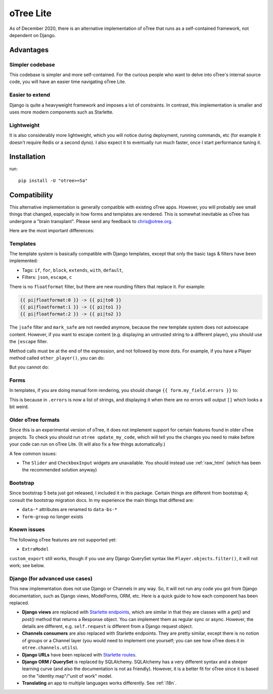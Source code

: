 .. _otreelite:

oTree Lite
==========

As of December 2020, there is an alternative implementation of oTree that runs as a self-contained framework,
not dependent on Django.

Advantages
----------

Simpler codebase
~~~~~~~~~~~~~~~~

This codebase is simpler and more self-contained.
For the curious people who want to delve into oTree's internal source code,
you will have an easier time navigating oTree Lite.

Easier to extend
~~~~~~~~~~~~~~~~

Django is quite a heavyweight framework and imposes a lot of constraints.
In contrast, this implementation is smaller and uses more modern components such as Starlette.

Lightweight
~~~~~~~~~~~

It is also considerably more lightweight, which you will notice during deployment,
running commands, etc (for example it doesn't require Redis or a second dyno).
I also expect it to eventually run much faster, once I start performance tuning it.

Installation
------------

run::

    pip install -U "otree>=5a"


Compatibility
-------------

This alternative implementation is generally compatible with existing oTree apps.
However, you will probably see small things that changed, especially in how forms and templates are rendered.
This is somewhat inevitable as oTree has undergone a "brain transplant".
Please send any feedback to chris@otree.org.

Here are the most important differences:

Templates
~~~~~~~~~

The template system is basically compatible with Django templates,
except that only the basic tags & filters have been implemented:

-   Tags: ``if``, ``for``, ``block``, ``extends``, ``with``, ``default``,
-   Filters: ``json``, ``escape``, ``c``

There is no ``floatformat`` filter, but there are new rounding filters that replace it.
For example:

.. code-block:: html+django

    {{ pi|floatformat:0 }} -> {{ pi|to0 }}
    {{ pi|floatformat:1 }} -> {{ pi|to1 }}
    {{ pi|floatformat:2 }} -> {{ pi|to2 }}

The ``|safe`` filter and ``mark_safe`` are not needed anymore, because the new template system does not
autoescape content. However, if you want to escape content (e.g. displaying an untrusted string to a different
player), you should use the ``|escape`` filter.

Method calls must be at the end of the expression, and not followed by more dots.
For example, if you have a Player method called ``other_player()``,
you can do:

.. code-block::html+django

    Your partner is {{ player.other_player }}

But you cannot do:

.. code-block::html+django

    Your partner's decision was {{ player.other_player.decision }}

Forms
~~~~~

In templates, if you are doing manual form rendering, you should change
``{{ form.my_field.errors }}`` to:

.. code-block::html+django

    {% if form.my_field.errors %}
        {{ form.my_field.errors.0 }}
    {% endif %}

This is because in ``.errors`` is now a list of strings,
and displaying it when there are no errors will output ``[]`` which looks a bit weird.

Older oTree formats
~~~~~~~~~~~~~~~~~~~

Since this is an experimental version of oTree, it does not implement support for certain features found in older oTree
projects. To check you should run ``otree update_my_code``,
which will tell you the changes you need to make before your code can run on oTree Lite.
(It will also fix a few things automatically.)

A few common issues:

-   The ``Slider`` and ``CheckboxInput`` widgets are unavailable.
    You should instead use :ref:`raw_html` (which has been the recommended solution anyway)

Bootstrap
~~~~~~~~~

Since bootstrap 5 beta just got released, I included it in this package.
Certain things are different from bootstrap 4; consult the bootstrap migration docs.
In my experience the main things that differed are:

-   ``data-*`` attributes are renamed to ``data-bs-*``
-   ``form-group`` no longer exists

Known issues
~~~~~~~~~~~~

The following oTree features are not supported yet:

-   ``ExtraModel``

``custom_export`` still works, though if you use any Django QuerySet syntax like ``Player.objects.filter()``,
it will not work; see below.

Django (for advanced use cases)
~~~~~~~~~~~~~~~~~~~~~~~~~~~~~~~

This new implementation does not use Django or Channels in any way.
So, it will not run any code you got from Django documentation, such as Django views, ModelForms, ORM, etc.
Here is a quick guide to how each component has been replaced.

-   **Django views** are replaced with `Starlette endpoints <https://www.starlette.io/endpoints/>`__,
    which are similar in that they are classes with a `get()` and `post()` method that returns a Response object.
    You can implement them as regular sync or async.
    However, the details are different, e.g. ``self.request`` is different from a Django request object.
-   **Channels consumers** are also replaced with Starlette endpoints. They are pretty similar, except there is no notion of
    groups or a Channel layer (you would need to implement one yourself; you can see how oTree does it in ``otree.channels.utils``).
-   **Django URLs** have been replaced with `Starlette routes <https://www.starlette.io/routing/>`__.
-   **Django ORM / QuerySet** is replaced by SQLAlchemy. SQLAlchemy has a very different syntax and a steeper learning curve
    (and also the documentation is not as friendly). However, it is a better fit for oTree since it is based on the
    "identity map"/"unit of work" model.
-   **Translating** an app to multiple languages works differently. See :ref:`i18n`.
